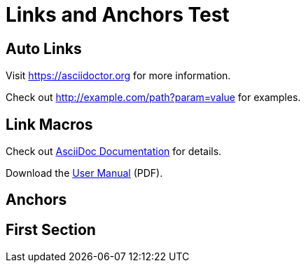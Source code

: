 = Links and Anchors Test

== Auto Links

Visit https://asciidoctor.org for more information.

Check out http://example.com/path?param=value for examples.

== Link Macros

Check out link:https://docs.asciidoctor.org[AsciiDoc Documentation] for details.

Download the link:files/manual.pdf[User Manual] (PDF).

== Anchors

[[section-one]]
== First Section
